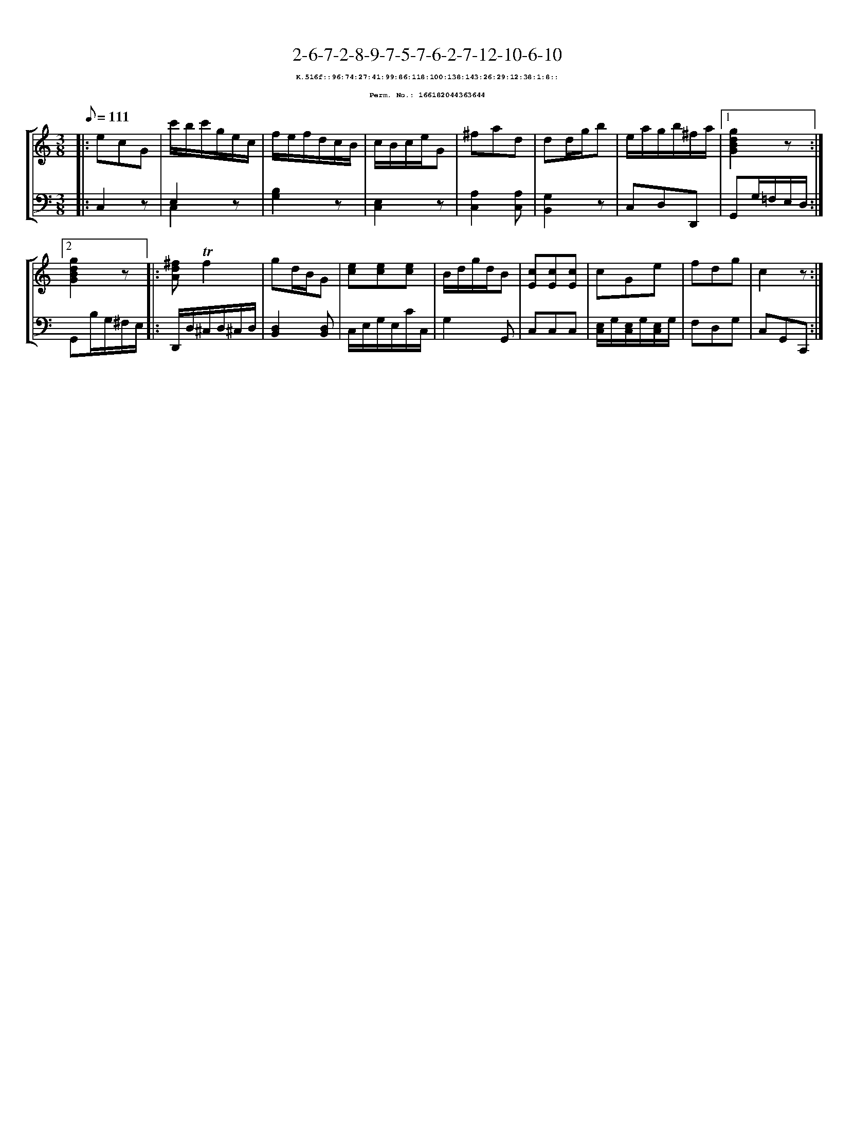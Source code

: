 %%scale 0.65
%%pagewidth 21.10cm
%%bgcolor white
%%topspace 0
%%composerspace 0
%%leftmargin 0.80cm
%%rightmargin 0.80cm
X:166182044363644
T:2-6-7-2-8-9-7-5-7-6-2-7-12-10-6-10
%%setfont-1 Courier-Bold 8
T:$1K.516f::96:74:27:41:99:86:118:100:138:143:26:29:12:38:1:8::$0
T:$1Perm. No.: 166182044363644$0
M:3/8
L:1/8
Q:1/8=111
%%staves [1 2]
V:1 clef=treble
V:2 clef=bass
K:C
%1
[V:1]|: ecG |\
[V:2]|: C,2z |\
%2
[V:1] c'/b/c'/g/e/c/ |\
[V:2] E,2z & C,2x |\
%3
[V:1] f/e/f/d/c/B/ |\
[V:2] [B,2G,2]z |\
%4
[V:1] c/B/c/e/G |\
[V:2] [E,2C,2]z |\
%5
[V:1] ^fad |\
[V:2] [A,2C,2][A,C,] |\
%6
[V:1] dd/g/b |\
[V:2] [G,2B,,2]z |\
%7
[V:1] e/a/g/b/^f/a/ \
[V:2] C,D,D,, \
%8a
[V:1]|1 [g2d2B2G2]z :|2
[V:2]|1 G,,G,/=F,/E,/D,/ :|2
%8b
[V:1] [g2d2B2G2]z |:\
[V:2] G,,B,/G,/^F,/E,/ |:\
%9
[V:1] [^fdA]!trill!f2 |\
[V:2] D,,/D,/^C,/D,/^C,/D,/ |\
%10
[V:1] gd/B/G |\
[V:2] [D,2B,,2][D,B,,] |\
%11
[V:1] [ec][ec][ec] |\
[V:2] C,/E,/G,/E,/C/C,/ |\
%12
[V:1] B/d/g/d/B |\
[V:2] G,2G,, |\
%13
[V:1] [cE][cE][cE] |\
[V:2] C,C,C,   |\
%14
[V:1] cGe |\
[V:2] [E,/C,/]G,/[E,/C,/]G,/[E,/C,/]G,/ |\
%15
[V:1] fdg   |\
[V:2] F,D,G, |\
%16
[V:1] c2z :|]
[V:2] C,G,,C,, :|]
